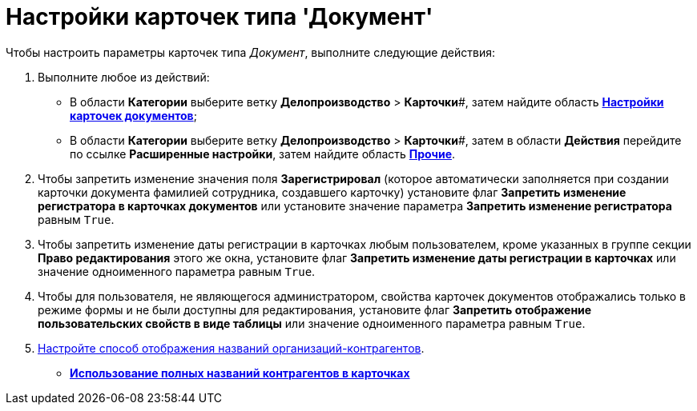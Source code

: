 = Настройки карточек типа 'Документ'

Чтобы настроить параметры карточек типа _Документ_, выполните следующие действия:

. Выполните любое из действий:
* В области *Категории* выберите ветку *Делопроизводство* > *Карточки*#, затем найдите область xref:OfficeWork_Cards.html#task_xsm_lpn_34__OfficeWorksCards[*Настройки карточек документов*];
* В области *Категории* выберите ветку *Делопроизводство* > *Карточки*#, затем в области *Действия* перейдите по ссылке *Расширенные настройки*, затем найдите область xref:OfficeWork_Cards.html#task_xsm_lpn_34__OfficeWorkCards_extra[*Прочие*].
. Чтобы запретить изменение значения поля *Зарегистрировал* (которое автоматически заполняется при создании карточки документа фамилией сотрудника, создавшего карточку) установите флаг *Запретить изменение регистратора в карточках документов* или установите значение параметра *Запретить изменение регистратора* равным [.kbd .ph .userinput]`True`.
. Чтобы запретить изменение даты регистрации в карточках любым пользователем, кроме указанных в группе секции *Право редактирования* этого же окна, установите флаг *Запретить изменение даты регистрации в карточках* или значение одноименного параметра равным [.kbd .ph .userinput]`True`.
. Чтобы для пользователя, не являющегося администратором, свойства карточек документов отображались только в режиме формы и не были доступны для редактирования, установите флаг *Запретить отображение пользовательских свойств в виде таблицы* или значение одноименного параметра равным [.kbd .ph .userinput]`True`.
. xref:OfficeWork_Cards_contragent_fullname.adoc[Настройте способ отображения названий организаций-контрагентов].

* *xref:../topics/OfficeWork_Cards_contragent_fullname.adoc[Использование полных названий контрагентов в карточках]* +
